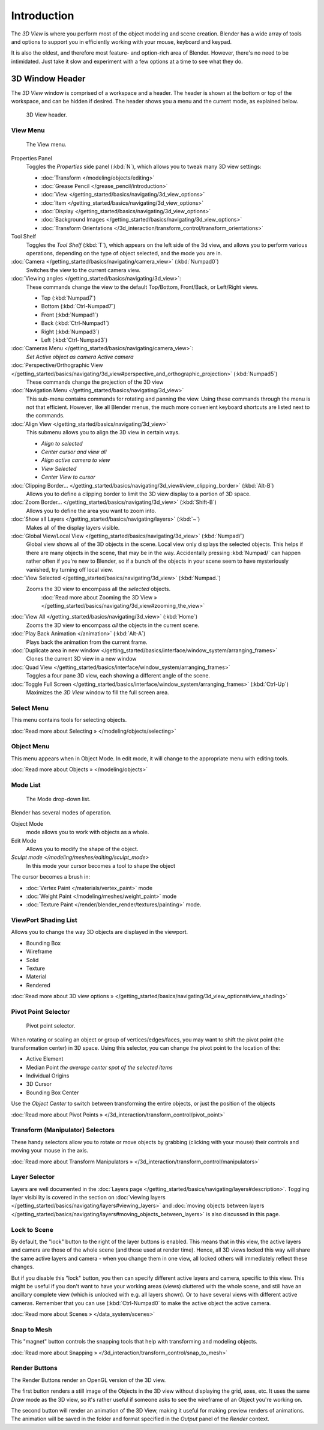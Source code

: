 
..    TODO/Review: {{review
   |text=
   wrong place
   : In 2.4 this page is here Manual/3D interaction/Navigating/3D View Options|
   fixes=[[User:Fade/Doc:2.6/Manual/3D_interaction/Navigating/3D_View_Options|X]]
   }} .


************
Introduction
************

The *3D View* is where you perform most of the object modeling and scene creation.
Blender has a wide array of tools and options to support you in efficiently working with your
mouse, keyboard and keypad.

It is also the oldest, and therefore most feature- and option-rich area of Blender. However,
there's no need to be intimidated.
Just take it slow and experiment with a few options at a time to see what they do.


3D Window Header
****************

The *3D View* window is comprised of a workspace and a header.
The header is shown at the bottom or top of the workspace, and can be hidden if desired.
The header shows you a menu and the current mode, as explained below.


.. figure:: /images/2.5_Manual-3D-Header.jpg
   :width: 600px
   :figwidth: 600px

   3D View header.


View Menu
=========

.. figure:: /images/2.5_Manual-3D-View-Menu.jpg
   :width: 300px
   :figwidth: 300px

   The View menu.


Properties Panel
   Toggles the *Properties* side panel (:kbd:`N`), which allows you to tweak many 3D view settings:

   - :doc:`Transform </modeling/objects/editing>`
   - :doc:`Grease Pencil </grease_pencil/introduction>`
   - :doc:`View </getting_started/basics/navigating/3d_view_options>`
   - :doc:`Item </getting_started/basics/navigating/3d_view_options>`
   - :doc:`Display </getting_started/basics/navigating/3d_view_options>`
   - :doc:`Background Images </getting_started/basics/navigating/3d_view_options>`
   - :doc:`Transform Orientations </3d_interaction/transform_control/transform_orientations>`

Tool Shelf
   Toggles the *Tool Shelf* (:kbd:`T`), which appears on the left side of the 3d view,
   and allows you to perform various operations, depending on the type of object selected, and the mode you are in.

:doc:`Camera </getting_started/basics/navigating/camera_view>` (:kbd:`Numpad0`)
   Switches the view to the current camera view.

:doc:`Viewing angles </getting_started/basics/navigating/3d_view>`:
   These commands change the view to the default Top/Bottom, Front/Back, or Left/Right views.

   - Top (:kbd:`Numpad7`)
   - Bottom (:kbd:`Ctrl-Numpad7`)
   - Front (:kbd:`Numpad1`)
   - Back (:kbd:`Ctrl-Numpad1`)
   - Right (:kbd:`Numpad3`)
   - Left (:kbd:`Ctrl-Numpad3`)

:doc:`Cameras Menu </getting_started/basics/navigating/camera_view>`:
   *Set Active object as camera*
   *Active camera*

:doc:`Perspective/Orthographic View </getting_started/basics/navigating/3d_view#perspective_and_orthographic_projection>` (:kbd:`Numpad5`)
   These commands change the projection of the 3D view

:doc:`Navigation Menu </getting_started/basics/navigating/3d_view>`
   This sub-menu contains commands for rotating and panning the view.
   Using these commands through the menu is not that efficient. However, like all Blender menus,
   the much more convenient keyboard shortcuts are listed next to the commands.


:doc:`Align View </getting_started/basics/navigating/3d_view>`
   This submenu allows you to align the 3D view in certain ways.

   - *Align to selected*
   - *Center cursor and view all*
   - *Align active camera to view*
   - *View Selected*
   - *Center View to cursor*

:doc:`Clipping Border... </getting_started/basics/navigating/3d_view#view_clipping_border>` (:kbd:`Alt-B`)
   Allows you to define a clipping border to limit the 3D view display to a portion of 3D space.

:doc:`Zoom Border... </getting_started/basics/navigating/3d_view>` (:kbd:`Shift-B`)
   Allows you to define the area you want to zoom into.

:doc:`Show all Layers </getting_started/basics/navigating/layers>` (:kbd:`~`)
   Makes all of the display layers visible.

:doc:`Global View/Local View </getting_started/basics/navigating/3d_view>` (:kbd:`Numpad/`)
   Global view shows all of the 3D objects in the scene. Local view only displays the selected objects.
   This helps if there are many objects in the scene, that may be in the way.
   Accidentally pressing :kbd:`Numpad/` can happen rather often if you're new to Blender,
   so if a bunch of the objects in your scene seem to have mysteriously vanished, try turning off local view.


:doc:`View Selected </getting_started/basics/navigating/3d_view>` (:kbd:`Numpad.`)
   Zooms the 3D view to encompass all the *selected* objects.
      :doc:`Read more about Zooming the 3D View » </getting_started/basics/navigating/3d_view#zooming_the_view>`

:doc:`View All </getting_started/basics/navigating/3d_view>` (:kbd:`Home`)
   Zooms the 3D view to encompass *all* the objects in the current scene.

:doc:`Play Back Animation </animation>` (:kbd:`Alt-A`)
   Plays back the animation from the current frame.

:doc:`Duplicate area in new window </getting_started/basics/interface/window_system/arranging_frames>`
   Clones the current 3D view in a new window

:doc:`Quad View </getting_started/basics/interface/window_system/arranging_frames>`
   Toggles a four pane 3D view, each showing a different angle of the scene.

:doc:`Toggle Full Screen </getting_started/basics/interface/window_system/arranging_frames>` (:kbd:`Ctrl-Up`)
   Maximizes the *3D View* window to fill the full screen area.


Select Menu
===========

This menu contains tools for selecting objects.

:doc:`Read more about Selecting » </modeling/objects/selecting>`


Object Menu
===========

This menu appears when in Object Mode. In edit mode,
it will change to the appropriate menu with editing tools.

:doc:`Read more about Objects » </modeling/objects>`


Mode List
=========

.. figure:: /images/2.5_Manual-3D-Mode.jpg

   The Mode drop-down list.


Blender has several modes of operation.


Object Mode
   mode allows you to work with objects as a whole.
Edit Mode
   Allows you to modify the shape of the object.
`Sculpt mode </modeling/meshes/editing/sculpt_mode>`
   In this mode your cursor becomes a tool to shape the object

The cursor becomes a brush in:


- :doc:`Vertex Paint </materials/vertex_paint>` mode
- :doc:`Weight Paint </modeling/meshes/weight_paint>` mode
- :doc:`Texture Paint </render/blender_render/textures/painting>` mode.


ViewPort Shading List
=====================

Allows you to change the way 3D objects are displayed in the viewport.

- Bounding Box
- Wireframe
- Solid
- Texture
- Material
- Rendered

:doc:`Read more about 3D view options » </getting_started/basics/navigating/3d_view_options#view_shading>`


Pivot Point Selector
====================

.. figure:: /images/Manual-2.5-PivotSelection.jpg

   Pivot point selector.


When rotating or scaling an object or group of vertices/edges/faces,
you may want to shift the pivot point (the transformation center) in 3D space.
Using this selector, you can change the pivot point to the location of the:

- Active Element
- Median Point *the average center spot of the selected items*
- Individual Origins
- 3D Cursor
- Bounding Box Center

Use the *Object Center* to switch between transforming the entire objects,
or just the position of the objects

:doc:`Read more about Pivot Points » </3d_interaction/transform_control/pivot_point>`


Transform (Manipulator) Selectors
=================================

These handy selectors allow you to rotate or move objects by grabbing
(clicking with your mouse) their controls and moving your mouse in the axis.

:doc:`Read more about Transform Manipulators » </3d_interaction/transform_control/manipulators>`


Layer Selector
==============

Layers are well documented in the :doc:`Layers page </getting_started/basics/navigating/layers#description>`.
Toggling layer visibility is covered in the section on
:doc:`viewing layers </getting_started/basics/navigating/layers#viewing_layers>` and
:doc:`moving objects between layers </getting_started/basics/navigating/layers#moving_objects_between_layers>`
is also discussed in this page.


Lock to Scene
=============

By default, the "lock" button to the right of the layer buttons is enabled.
This means that in this view, the active layers and camera are those of the whole scene
(and those used at render time). Hence, all 3D views locked this way will share the same
active layers and camera - when you change them in one view,
all locked others will immediately reflect these changes.

But if you disable this "lock" button,
you then can specify different active layers and camera, specific to this view.
This might be useful if you don't want to have your working areas (views)
cluttered with the whole scene, and still have an ancillary complete view
(which is unlocked with e.g. all layers shown).
Or to have several views with different active cameras. Remember that you can use
(:kbd:`Ctrl-Numpad0` to make the active object the active camera.

:doc:`Read more about Scenes » </data_system/scenes>`


Snap to Mesh
============

This "magnet" button controls the snapping tools that help with transforming and modeling
objects.

:doc:`Read more about Snapping » </3d_interaction/transform_control/snap_to_mesh>`


Render Buttons
==============

The Render Buttons render an OpenGL version of the 3D view.

The first button renders a still image of the Objects in the 3D view without displaying the
grid, axes, etc. It uses the same *Draw* mode as the 3D view,
so it's rather useful if someone asks to see the wireframe of an Object you're working on.

The second button will render an animation of the 3D View,
making it useful for making preview renders of animations. The animation will be saved in the
folder and format specified in the *Output* panel of the *Render* context.


